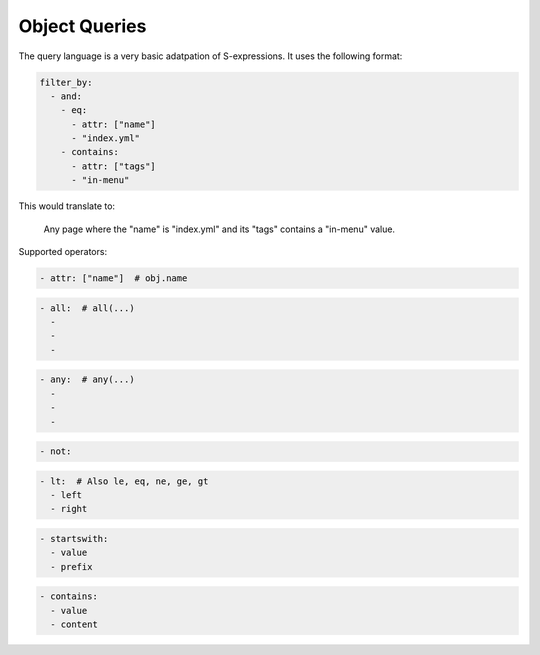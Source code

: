 Object Queries
--------------

The query language is a very basic adatpation of S-expressions. It uses the
following format:

.. code-block:: yaml

   filter_by:
     - and:
       - eq:
         - attr: ["name"]
         - "index.yml"
       - contains:
         - attr: ["tags"]
         - "in-menu"

This would translate to:

    Any page where the "name" is "index.yml" and its "tags" contains a
    "in-menu" value.

Supported operators:

.. code-block:: yaml

   - attr: ["name"]  # obj.name

.. code-block:: yaml

   - all:  # all(...)
     -
     -
     -

.. code-block:: yaml

   - any:  # any(...)
     -
     -
     -

.. code-block:: yaml

   - not:

.. code-block:: yaml

   - lt:  # Also le, eq, ne, ge, gt
     - left
     - right

.. code-block:: yaml

   - startswith:
     - value
     - prefix

.. code-block:: yaml

   - contains:
     - value
     - content
